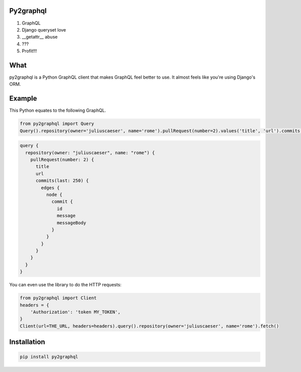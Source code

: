 Py2graphql
----------

1. GraphQL
2. Django queryset love
3. __getattr__ abuse
4. ???
5. Profit!!!


What
----
py2graphql is a Python GraphQL client that makes GraphQL feel better to use. It almost feels like you're using Django's ORM.

Example
-------

This Python equates to the following GraphQL.

.. code-block:: python
   :class: ignore

   from py2graphql import Query
   Query().repository(owner='juliuscaeser', name='rome').pullRequest(number=2).values('title', 'url').commits(last=250).edges.node.commit.values('id', 'message', 'messageBody')

.. code-block:: graphql
   :class: ignore

   query {
     repository(owner: "juliuscaeser", name: "rome") {
       pullRequest(number: 2) {
         title
         url
         commits(last: 250) {
           edges {
             node {
               commit {
                 id
                 message
                 messageBody
               }
             }
           }
         }
       }
     }
   }

You can even use the library to do the HTTP requests:

.. code-block:: python
   :class: ignore

   from py2graphql import Client
   headers = {
       'Authorization': 'token MY_TOKEN',
   }
   Client(url=THE_URL, headers=headers).query().repository(owner='juliuscaeser', name='rome').fetch()

Installation
------------
.. code-block:: bash
   :class: ignore

   pip install py2graphql


